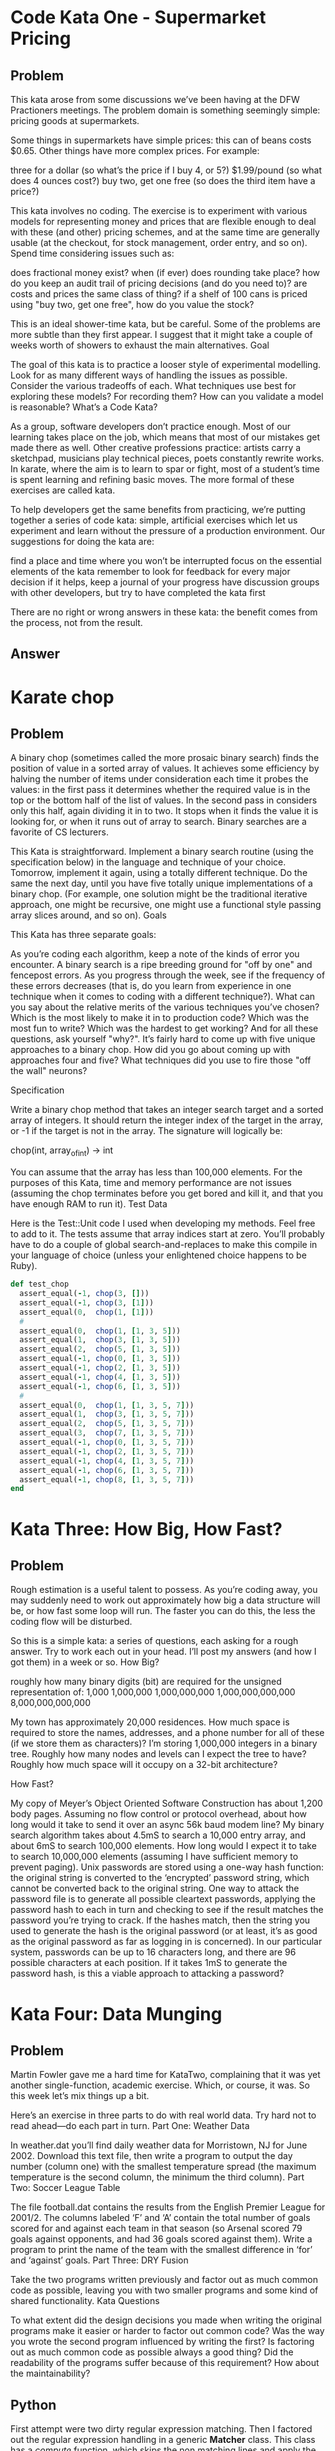 
* Code Kata One - Supermarket Pricing
** Problem
   This kata arose from some discussions we’ve been having at the DFW
   Practioners meetings. The problem domain is something seemingly
   simple: pricing goods at supermarkets.

   Some things in supermarkets have simple prices: this can of beans
   costs $0.65. Other things have more complex prices. For example:

   three for a dollar (so what’s the price if I buy 4, or 5?)
   $1.99/pound (so what does 4 ounces cost?)  buy two, get one free (so
   does the third item have a price?)

   This kata involves no coding. The exercise is to experiment with
   various models for representing money and prices that are flexible
   enough to deal with these (and other) pricing schemes, and at the
   same time are generally usable (at the checkout, for stock
   management, order entry, and so on). Spend time considering issues
   such as:

   does fractional money exist?  when (if ever) does rounding take
   place?  how do you keep an audit trail of pricing decisions (and do
   you need to)?  are costs and prices the same class of thing?  if a
   shelf of 100 cans is priced using "buy two, get one free", how do
   you value the stock?

   This is an ideal shower-time kata, but be careful. Some of the
   problems are more subtle than they first appear. I suggest that it
   might take a couple of weeks worth of showers to exhaust the main
   alternatives.  Goal

   The goal of this kata is to practice a looser style of experimental
   modelling. Look for as many different ways of handling the issues as
   possible. Consider the various tradeoffs of each. What techniques
   use best for exploring these models? For recording them? How can you
   validate a model is reasonable?  What’s a Code Kata?

   As a group, software developers don’t practice enough. Most of our
   learning takes place on the job, which means that most of our
   mistakes get made there as well. Other creative professions
   practice: artists carry a sketchpad, musicians play technical
   pieces, poets constantly rewrite works. In karate, where the aim is
   to learn to spar or fight, most of a student’s time is spent
   learning and refining basic moves. The more formal of these
   exercises are called kata.

   To help developers get the same benefits from practicing, we’re
   putting together a series of code kata: simple, artificial exercises
   which let us experiment and learn without the pressure of a
   production environment. Our suggestions for doing the kata are:

   find a place and time where you won’t be interrupted focus on the
   essential elements of the kata remember to look for feedback for
   every major decision if it helps, keep a journal of your progress
   have discussion groups with other developers, but try to have
   completed the kata first

   There are no right or wrong answers in these kata: the benefit comes
   from the process, not from the result.

** Answer

* Karate chop
** Problem
   A binary chop (sometimes called the more prosaic binary search)
   finds the position of value in a sorted array of values. It achieves
   some efficiency by halving the number of items under consideration
   each time it probes the values: in the first pass it determines
   whether the required value is in the top or the bottom half of the
   list of values. In the second pass in considers only this half,
   again dividing it in to two. It stops when it finds the value it is
   looking for, or when it runs out of array to search. Binary searches
   are a favorite of CS lecturers.

   This Kata is straightforward. Implement a binary search routine
   (using the specification below) in the language and technique of
   your choice. Tomorrow, implement it again, using a totally different
   technique. Do the same the next day, until you have five totally
   unique implementations of a binary chop. (For example, one solution
   might be the traditional iterative approach, one might be recursive,
   one might use a functional style passing array slices around, and so
   on).  Goals

   This Kata has three separate goals:

   As you’re coding each algorithm, keep a note of the kinds of error
   you encounter. A binary search is a ripe breeding ground for "off by
   one" and fencepost errors. As you progress through the week, see if
   the frequency of these errors decreases (that is, do you learn from
   experience in one technique when it comes to coding with a different
   technique?).  What can you say about the relative merits of the
   various techniques you’ve chosen? Which is the most likely to make
   it in to production code? Which was the most fun to write? Which was
   the hardest to get working? And for all these questions, ask
   yourself "why?".  It’s fairly hard to come up with five unique
   approaches to a binary chop. How did you go about coming up with
   approaches four and five? What techniques did you use to fire those
   "off the wall" neurons?

   Specification

   Write a binary chop method that takes an integer search target and a
   sorted array of integers. It should return the integer index of the
   target in the array, or -1 if the target is not in the array. The
   signature will logically be:

   chop(int, array_of_int)  -> int

   You can assume that the array has less than 100,000 elements. For
   the purposes of this Kata, time and memory performance are not
   issues (assuming the chop terminates before you get bored and kill
   it, and that you have enough RAM to run it).  Test Data

   Here is the Test::Unit code I used when developing my methods. Feel
   free to add to it. The tests assume that array indices start at
   zero. You’ll probably have to do a couple of global
   search-and-replaces to make this compile in your language of choice
   (unless your enlightened choice happens to be Ruby).

   #+begin_src ruby
   def test_chop
     assert_equal(-1, chop(3, []))
     assert_equal(-1, chop(3, [1]))
     assert_equal(0,  chop(1, [1]))
     #
     assert_equal(0,  chop(1, [1, 3, 5]))
     assert_equal(1,  chop(3, [1, 3, 5]))
     assert_equal(2,  chop(5, [1, 3, 5]))
     assert_equal(-1, chop(0, [1, 3, 5]))
     assert_equal(-1, chop(2, [1, 3, 5]))
     assert_equal(-1, chop(4, [1, 3, 5]))
     assert_equal(-1, chop(6, [1, 3, 5]))
     #
     assert_equal(0,  chop(1, [1, 3, 5, 7]))
     assert_equal(1,  chop(3, [1, 3, 5, 7]))
     assert_equal(2,  chop(5, [1, 3, 5, 7]))
     assert_equal(3,  chop(7, [1, 3, 5, 7]))
     assert_equal(-1, chop(0, [1, 3, 5, 7]))
     assert_equal(-1, chop(2, [1, 3, 5, 7]))
     assert_equal(-1, chop(4, [1, 3, 5, 7]))
     assert_equal(-1, chop(6, [1, 3, 5, 7]))
     assert_equal(-1, chop(8, [1, 3, 5, 7]))
   end
   #+end_src

* Kata Three: How Big, How Fast?
** Problem

Rough estimation is a useful talent to possess. As you’re coding away,
you may suddenly need to work out approximately how big a data
structure will be, or how fast some loop will run. The faster you can
do this, the less the coding flow will be disturbed.

So this is a simple kata: a series of questions, each asking for a
rough answer. Try to work each out in your head. I’ll post my answers
(and how I got them) in a week or so.  How Big?

    roughly how many binary digits (bit) are required for the unsigned representation of:
        1,000
        1,000,000
        1,000,000,000
        1,000,000,000,000
        8,000,000,000,000

    My town has approximately 20,000 residences. How much space is
    required to store the names, addresses, and a phone number for all
    of these (if we store them as characters)?  I’m storing 1,000,000
    integers in a binary tree. Roughly how many nodes and levels can I
    expect the tree to have? Roughly how much space will it occupy on
    a 32-bit architecture?

How Fast?

    My copy of Meyer’s Object Oriented Software Construction has about
    1,200 body pages. Assuming no flow control or protocol overhead,
    about how long would it take to send it over an async 56k baud
    modem line?  My binary search algorithm takes about 4.5mS to
    search a 10,000 entry array, and about 6mS to search 100,000
    elements. How long would I expect it to take to search 10,000,000
    elements (assuming I have sufficient memory to prevent paging).
    Unix passwords are stored using a one-way hash function: the
    original string is converted to the ‘encrypted’ password string,
    which cannot be converted back to the original string. One way to
    attack the password file is to generate all possible cleartext
    passwords, applying the password hash to each in turn and checking
    to see if the result matches the password you’re trying to
    crack. If the hashes match, then the string you used to generate
    the hash is the original password (or at least, it’s as good as
    the original password as far as logging in is concerned). In our
    particular system, passwords can be up to 16 characters long, and
    there are 96 possible characters at each position. If it takes 1mS
    to generate the password hash, is this a viable approach to
    attacking a password?

* Kata Four: Data Munging
** Problem
Martin Fowler gave me a hard time for KataTwo, complaining that it was
yet another single-function, academic exercise. Which, or course, it
was. So this week let’s mix things up a bit.

Here’s an exercise in three parts to do with real world data. Try hard
not to read ahead—do each part in turn.  Part One: Weather Data

In weather.dat you’ll find daily weather data for Morristown, NJ for
June 2002. Download this text file, then write a program to output the
day number (column one) with the smallest temperature spread (the
maximum temperature is the second column, the minimum the third
column).  Part Two: Soccer League Table

The file football.dat contains the results from the English Premier
League for 2001/2. The columns labeled ‘F’ and ‘A’ contain the total
number of goals scored for and against each team in that season (so
Arsenal scored 79 goals against opponents, and had 36 goals scored
against them). Write a program to print the name of the team with the
smallest difference in ‘for’ and ‘against’ goals.  Part Three: DRY
Fusion

Take the two programs written previously and factor out as much common
code as possible, leaving you with two smaller programs and some kind
of shared functionality.  Kata Questions

To what extent did the design decisions you made when writing the
original programs make it easier or harder to factor out common code?
Was the way you wrote the second program influenced by writing the
first?  Is factoring out as much common code as possible always a good
thing? Did the readability of the programs suffer because of this
requirement? How about the maintainability?

** Python
   First attempt were two dirty regular expression matching.  Then I
   factored out the regular expression handling in a generic *Matcher*
   class.  This class has a /compute/ function, which skips the non
   matching lines and apply the given function to the result.

* Kata Five - Bloom Filters
** Problem
There are many circumstances where we need to find out if something is
a member of a set, and many algorithms for doing it. If the set is
small, you can use bitmaps. When they get larger, hashes are a useful
technique. But when the sets get big, we start bumping in to
limitations. Holding 250,000 words in memory for a spell checker might
be too big an overhead if your target environment is a PDA or cell
phone. Keeping a list of web-pages visited might be extravagant when
you get up to tens of millions of pages. Fortunately, there’s a
technique that can help.

Bloom filters are a 30-year-old statistical way of testing for
membership in a set. They greatly reduce the amount of storage you
need to represent the set, but at a price: they’ll sometimes report
that something is in the set when it isn’t (but it’ll never do the
opposite; if the filter says that the set doesn’t contain your object,
you know that it doesn’t). And the nice thing is you can control the
accuracy; the more memory you’re prepared to give the algorithm, the
fewer false positives you get. I once wrote a spell checker for a
PDP-11 which stored a dictionary of 80,000 words in 16kbytes, and I
very rarely saw it let though an incorrect word. (Update: I must have
mis-remembered these figures, because they are not in line with the
theory. Unfortunately, I can no longer read the 8" floppies holding
the source, so I can’t get the correct numbers. Let’s just say that I
got a decent sized dictionary, along with the spell checker, all in
under 64k.)

Bloom filters are very simple. Take a big array of bits, initially all
zero. Then take the things you want to look up (in our case we’ll use
a dictionary of words). Produce ‘n’ independent hash values for each
word. Each hash is a number which is used to set the corresponding bit
in the array of bits. Sometimes there’ll be clashes, where the bit
will already be set from some other word. This doesn’t matter.

To check to see of a new word is already in the dictionary, perform
the same hashes on it that you used to load the bitmap. Then check to
see if each of the bits corresponding to these hash values is set. If
any bit is not set, then you never loaded that word in, and you can
reject it.

The Bloom filter reports a false positive when a set of hashes for a
word all end up corresponding to bits that were set previously by
other words. In practice this doesn’t happen too often as long as the
bitmap isn’t too heavily loaded with one-bits (clearly if every bit is
one, then it’ll give a false positive on every lookup). There’s a
discussion of the math in Bloom filters at
www.cs.wisc.edu/~cao/papers/summary-cache/node8.html.

So, this kata is fairly straightforward. Implement a Bloom filter
based spell checker. You’ll need some kind of bitmap, some hash
functions, and a simple way of reading in the dictionary and then the
words to check. For the hash function, remember that you can always
use something that generates a fairly long hash (such as MD5) and then
take your smaller hash values by extracting sequences of bits from the
result. On a Unix box you can find a list of words in /usr/dict/words
(or possibly in /usr/share/dict/words). For others, I’ve put a word
list up at pragprog.com/katadata/wordlist.txt.

Play with using different numbers of hashes, and with different bitmap
sizes.

Part two of the exercise is optional. Try generating random
5-character words and feeding them in to your spell checker. For each
word that it says it OK, look it up in the original dictionary. See
how many false positives you get.

** Notes during development
   An interface for a checker can be divided in two important phases:
   - populate
   - check
   
   In the first phase we read the word list and generate the set or do
   any other preparation operation, while in the second phase we
   actually check if a word is part of the dictionary.

   The naive implementation uses just a *set* as data structure,
   reading all the words from the words file.

# It would be useful for this and other cases to define decorators
# able to tell what is the memory usage and the speed of each
# function.
   
   Then I started to reason about the performances, and how do I
   compare the results given by a Naive checking against the results
   of the Bloom filter.  So it would be interesting to have some unit
   tests which are able to tell me if things are gettings slower.

*** Implementation
    The first idea to implement the Bloom filter was to generate an
    array of booleans and use it smartly.  Unfortunately booleans are
    not supported in as types in the array, so we have to resort to
    use long integers and do some math with them.
* Kata Six: Anagrams
** Problem
Back to non-realistic coding this week (sorry, Martin). Let's solve some crossword puzzle clues.

In England, I used to waste hour upon hour doing newspaper crosswords. As crossword fans will know, English cryptic crosswords have a totally different feel to their American counterparts: most clues involve punning or word play, and there are lots of anagrams to work through. For example, a recent Guardian crossword had:

  Down:
    ..
    21. Most unusual form of arrest (6)

The hint is the phrase ‘form of,’ indicating that we’re looking for an anagram. Sure enough ‘arrest’ has six letters, and can be arranged nicely into ‘rarest,’ meaning ‘most unusual.’ (Other anagrams include raster, raters, Sartre, and starer)

A while back we had a thread on the Ruby mailing list about finding anagrams, and I’d like to resurrect it here. The challenge is fairly simple: given a file containing one word per line, print out all the combinations of words that are anagrams; each line in the output contains all the words from the input that are anagrams of each other. For example, your program might include in its output:

  kinship pinkish
  enlist inlets listen silent
  boaster boaters borates
  fresher refresh
  sinks skins
  knits stink
  rots sort

If you run this on the word list here you should find 2,530 sets of anagrams (a total of 5,680 words). Running on a larger dictionary (about 234k words) on my OSX box produces 15,048 sets of anagrams (including all-time favorites such as actaeonidae/donatiaceae, crepitant/pittancer, and (for those readers in Florida) electoral/recollate).

For added programming pleasure, find the longest words that are anagrams, and find the set of anagrams containing the most words (so "parsley players replays sparely" would not win, having only four words in the set).
Kata Objectives

Apart from having some fun with words, this kata should make you think somewhat about algorithms. The simplest algorithms to find all the anagram combinations may take inordinate amounts of time to do the job. Working though alternatives should help bring the time down by orders of magnitude. To give you a possible point of comparison, I hacked a solution together in 25 lines of Ruby. It runs on the word list from my web site in 1.5s on a 1GHz PPC. It’s also an interesting exercise in testing: can you write unit tests to verify that your code is working correctly before setting it to work on the full dictionary.

* Kata Seven: How'd I Do?
** Problem
The last couple of kata have been programming challenges; let’s move back into mushier, people-oriented stuff this week.

This kata is about reading code critically—our own code. Here’s the challenge. Find a piece of code you wrote last year sometime. It should be a decent sized chunk, perhaps 500 to 1,000 lines long. Pick code which isn’t still fresh in your mind.

Now we need to do some acting. Read through this code three times. Each time through, pretend something different. Each time, jot down notes on the stuff you find.

    The first time through, pretend that the person who wrote this code is the best programmer you know. Look for all the examples of great code in the program.
    The second time through, pretend that the person who wrote this code is the worst programmer you know. Look for all the examples of horrible code and bad design.
    The third (and last) time though, pretend that you’ve been told that this code contains serious bugs, and that the client is going to sue you to bankruptcy unless you fix them. Look for every potential bug in the code.

Now look at the notes you made. What is the nature of the good stuff you found? Would you find similar good stuff in the code you’re writing today. What about the bad stuff; are similar pieces of code sneaking in to your current code too. And finally, did you find any bugs in the old code? If so, are any of them things that that you’d want to fix now that you’ve found them. Are any of them systematic errors that you might still be making today?
Moving Forward By Looking Back

Perhaps you’re not like me, but whenever I try this exercise I find things that pleasantly surprise me and things that make me cringe in embarrassment. I find the occasional serious bug (along with more frequent less but serious issues). So I try to make a point of looking back at my code fairly frequently.

However, doing this six months after you write code is not the best way of developing good software today. So the underlying challenge of this kata is this: how can we get into the habit of critically reviewing the code that we write, as we write it? And can we use the techniques of reading code with different expectations (good coder, bad coder, and bug hunt) when we’re reviewing our colleagues code?

